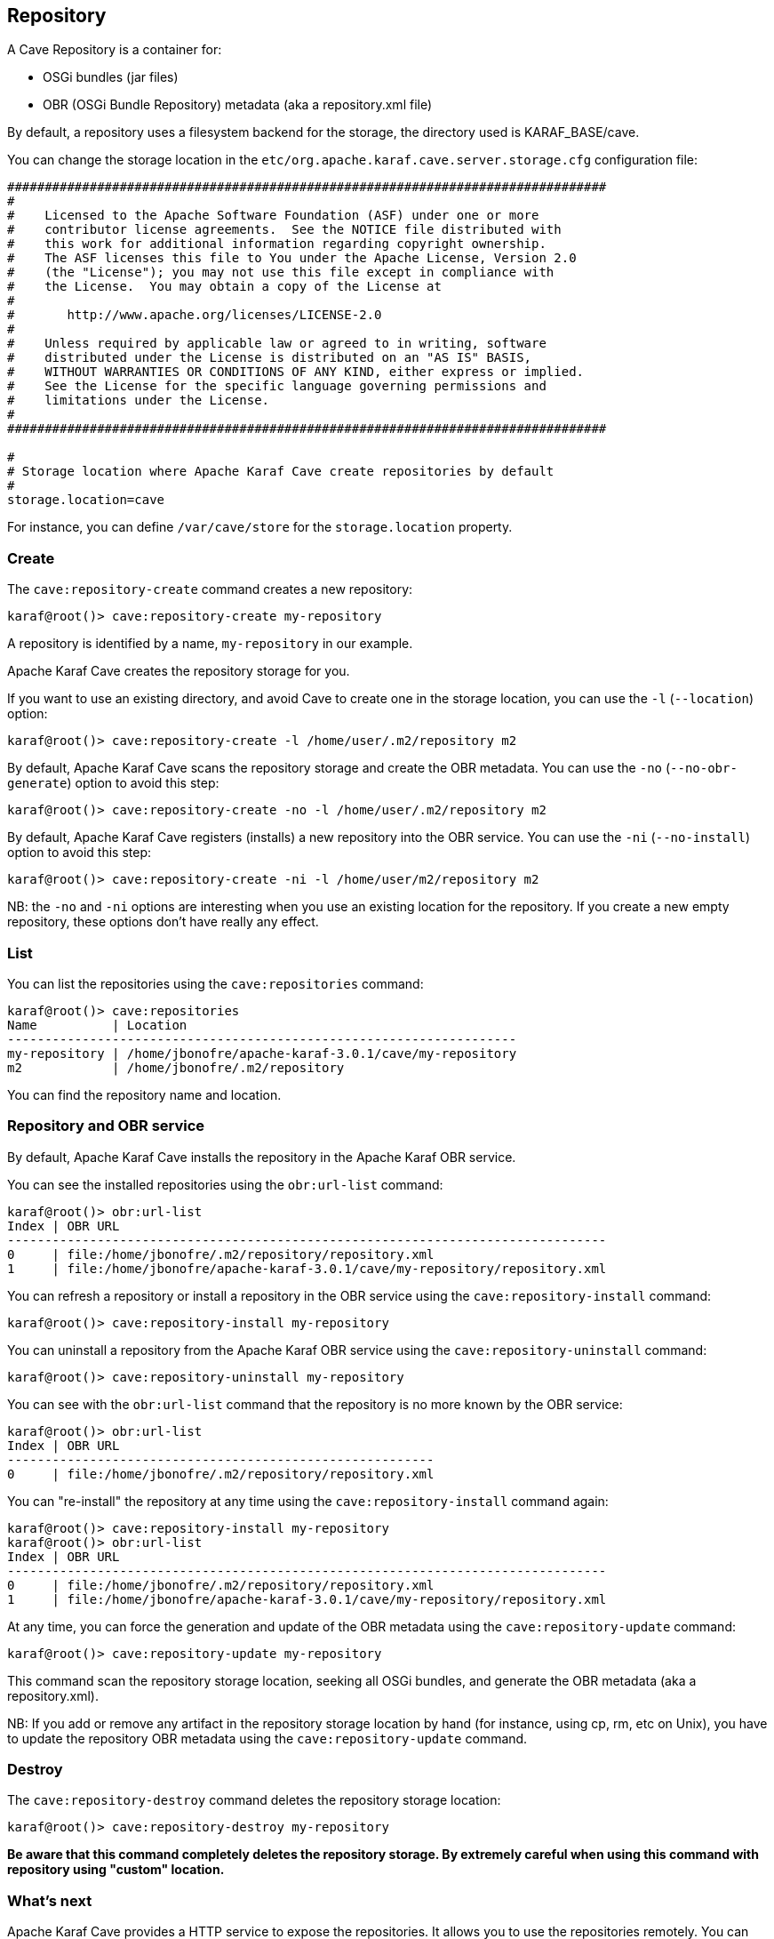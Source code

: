 //
// Licensed under the Apache License, Version 2.0 (the "License");
// you may not use this file except in compliance with the License.
// You may obtain a copy of the License at
//
//      http://www.apache.org/licenses/LICENSE-2.0
//
// Unless required by applicable law or agreed to in writing, software
// distributed under the License is distributed on an "AS IS" BASIS,
// WITHOUT WARRANTIES OR CONDITIONS OF ANY KIND, either express or implied.
// See the License for the specific language governing permissions and
// limitations under the License.
//

== Repository

A Cave Repository is a container for:

* OSGi bundles (jar files)
* OBR (OSGi Bundle Repository) metadata (aka a repository.xml file)

By default, a repository uses a filesystem backend for the storage, the directory used is KARAF_BASE/cave.

You can change the storage location in the `etc/org.apache.karaf.cave.server.storage.cfg` configuration file:

----
################################################################################
#
#    Licensed to the Apache Software Foundation (ASF) under one or more
#    contributor license agreements.  See the NOTICE file distributed with
#    this work for additional information regarding copyright ownership.
#    The ASF licenses this file to You under the Apache License, Version 2.0
#    (the "License"); you may not use this file except in compliance with
#    the License.  You may obtain a copy of the License at
#
#       http://www.apache.org/licenses/LICENSE-2.0
#
#    Unless required by applicable law or agreed to in writing, software
#    distributed under the License is distributed on an "AS IS" BASIS,
#    WITHOUT WARRANTIES OR CONDITIONS OF ANY KIND, either express or implied.
#    See the License for the specific language governing permissions and
#    limitations under the License.
#
################################################################################

#
# Storage location where Apache Karaf Cave create repositories by default
#
storage.location=cave
----

For instance, you can define `/var/cave/store` for the `storage.location` property.

=== Create

The `cave:repository-create` command creates a new repository:

----
karaf@root()> cave:repository-create my-repository
----

A repository is identified by a name, `my-repository` in our example.

Apache Karaf Cave creates the repository storage for you.

If you want to use an existing directory, and avoid Cave to create one in the storage location, you can use the `-l`
(`--location`) option:

----
karaf@root()> cave:repository-create -l /home/user/.m2/repository m2
----

By default, Apache Karaf Cave scans the repository storage and create the OBR metadata. You can use the `-no` (`--no-obr-generate`)
option to avoid this step:

----
karaf@root()> cave:repository-create -no -l /home/user/.m2/repository m2
----

By default, Apache Karaf Cave registers (installs) a new repository into the OBR service. You can use the `-ni` (`--no-install`)
option to avoid this step:

----
karaf@root()> cave:repository-create -ni -l /home/user/m2/repository m2
----

NB: the `-no` and `-ni` options are interesting when you use an existing location for the repository. If you create a
new empty repository, these options don't have really any effect.

=== List

You can list the repositories using the `cave:repositories` command:

----
karaf@root()> cave:repositories
Name          | Location
--------------------------------------------------------------------
my-repository | /home/jbonofre/apache-karaf-3.0.1/cave/my-repository
m2            | /home/jbonofre/.m2/repository
----

You can find the repository name and location.

=== Repository and OBR service

By default, Apache Karaf Cave installs the repository in the Apache Karaf OBR service.

You can see the installed repositories using the `obr:url-list` command:

----
karaf@root()> obr:url-list
Index | OBR URL
--------------------------------------------------------------------------------
0     | file:/home/jbonofre/.m2/repository/repository.xml
1     | file:/home/jbonofre/apache-karaf-3.0.1/cave/my-repository/repository.xml
----

You can refresh a repository or install a repository in the OBR service using the `cave:repository-install` command:

----
karaf@root()> cave:repository-install my-repository
----

You can uninstall a repository from the Apache Karaf OBR service using the `cave:repository-uninstall` command:

----
karaf@root()> cave:repository-uninstall my-repository
----

You can see with the `obr:url-list` command that the repository is no more known by the OBR service:

----
karaf@root()> obr:url-list
Index | OBR URL
---------------------------------------------------------
0     | file:/home/jbonofre/.m2/repository/repository.xml
----

You can "re-install" the repository at any time using the `cave:repository-install` command again:

----
karaf@root()> cave:repository-install my-repository
karaf@root()> obr:url-list
Index | OBR URL
--------------------------------------------------------------------------------
0     | file:/home/jbonofre/.m2/repository/repository.xml
1     | file:/home/jbonofre/apache-karaf-3.0.1/cave/my-repository/repository.xml
----

At any time, you can force the generation and update of the OBR metadata using the `cave:repository-update` command:

----
karaf@root()> cave:repository-update my-repository
----

This command scan the repository storage location, seeking all OSGi bundles, and generate the OBR metadata (aka a repository.xml).

NB: If you add or remove any artifact in the repository storage location by hand (for instance, using cp, rm, etc on Unix),
you have to update the repository OBR metadata using the `cave:repository-update` command.

=== Destroy

The `cave:repository-destroy` command deletes the repository storage location:

----
karaf@root()> cave:repository-destroy my-repository
----

*Be aware that this command completely deletes the repository storage. By extremely careful when using this command
with repository using "custom" location.*

=== What's next

Apache Karaf Cave provides a HTTP service to expose the repositories. It allows you to use the repositories remotely.
You can find details in the link::http-wrapper[HTTP wrapper service section] of the user guide.

If repositories are installed in the OBR service, you can use the OBR command as explained in the link::obr-command[OBR commands section]
of the user guide.
